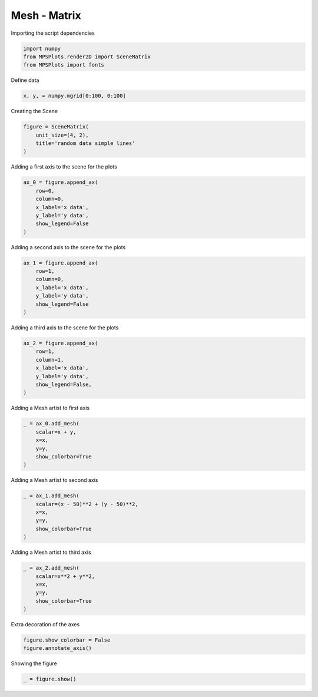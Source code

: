 
.. DO NOT EDIT.
.. THIS FILE WAS AUTOMATICALLY GENERATED BY SPHINX-GALLERY.
.. TO MAKE CHANGES, EDIT THE SOURCE PYTHON FILE:
.. "gallery/plot_mesh_2.py"
.. LINE NUMBERS ARE GIVEN BELOW.

.. only:: html

    .. note::
        :class: sphx-glr-download-link-note

        :ref:`Go to the end <sphx_glr_download_gallery_plot_mesh_2.py>`
        to download the full example code

.. rst-class:: sphx-glr-example-title

.. _sphx_glr_gallery_plot_mesh_2.py:


Mesh - Matrix
~~~~~~~~~~~~~

.. GENERATED FROM PYTHON SOURCE LINES 7-8

Importing the script dependencies

.. GENERATED FROM PYTHON SOURCE LINES 8-13

.. code-block:: python3

    import numpy
    from MPSPlots.render2D import SceneMatrix
    from MPSPlots import fonts









.. GENERATED FROM PYTHON SOURCE LINES 14-15

Define data

.. GENERATED FROM PYTHON SOURCE LINES 15-17

.. code-block:: python3

    x, y, = numpy.mgrid[0:100, 0:100]








.. GENERATED FROM PYTHON SOURCE LINES 18-19

Creating the Scene

.. GENERATED FROM PYTHON SOURCE LINES 19-24

.. code-block:: python3

    figure = SceneMatrix(
        unit_size=(4, 2),
        title='random data simple lines'
    )








.. GENERATED FROM PYTHON SOURCE LINES 25-26

Adding a first axis to the scene for the plots

.. GENERATED FROM PYTHON SOURCE LINES 26-34

.. code-block:: python3

    ax_0 = figure.append_ax(
        row=0,
        column=0,
        x_label='x data',
        y_label='y data',
        show_legend=False
    )








.. GENERATED FROM PYTHON SOURCE LINES 35-36

Adding a second axis to the scene for the plots

.. GENERATED FROM PYTHON SOURCE LINES 36-44

.. code-block:: python3

    ax_1 = figure.append_ax(
        row=1,
        column=0,
        x_label='x data',
        y_label='y data',
        show_legend=False
    )








.. GENERATED FROM PYTHON SOURCE LINES 45-46

Adding a third axis to the scene for the plots

.. GENERATED FROM PYTHON SOURCE LINES 46-54

.. code-block:: python3

    ax_2 = figure.append_ax(
        row=1,
        column=1,
        x_label='x data',
        y_label='y data',
        show_legend=False,
    )








.. GENERATED FROM PYTHON SOURCE LINES 55-56

Adding a Mesh artist to first axis

.. GENERATED FROM PYTHON SOURCE LINES 56-63

.. code-block:: python3

    _ = ax_0.add_mesh(
        scalar=x + y,
        x=x,
        y=y,
        show_colorbar=True
    )








.. GENERATED FROM PYTHON SOURCE LINES 64-65

Adding a Mesh artist to second axis

.. GENERATED FROM PYTHON SOURCE LINES 65-73

.. code-block:: python3

    _ = ax_1.add_mesh(
        scalar=(x - 50)**2 + (y - 50)**2,
        x=x,
        y=y,
        show_colorbar=True
    )









.. GENERATED FROM PYTHON SOURCE LINES 74-75

Adding a Mesh artist to third axis

.. GENERATED FROM PYTHON SOURCE LINES 75-82

.. code-block:: python3

    _ = ax_2.add_mesh(
        scalar=x**2 + y**2,
        x=x,
        y=y,
        show_colorbar=True
    )








.. GENERATED FROM PYTHON SOURCE LINES 83-84

Extra decoration of the axes

.. GENERATED FROM PYTHON SOURCE LINES 84-87

.. code-block:: python3

    figure.show_colorbar = False
    figure.annotate_axis()








.. GENERATED FROM PYTHON SOURCE LINES 88-89

Showing the figure

.. GENERATED FROM PYTHON SOURCE LINES 89-90

.. code-block:: python3

    _ = figure.show()



.. image-sg:: /gallery/images/sphx_glr_plot_mesh_2_001.png
   :alt: random data simple lines
   :srcset: /gallery/images/sphx_glr_plot_mesh_2_001.png
   :class: sphx-glr-single-img






.. rst-class:: sphx-glr-timing

   **Total running time of the script:** (0 minutes 0.135 seconds)


.. _sphx_glr_download_gallery_plot_mesh_2.py:

.. only:: html

  .. container:: sphx-glr-footer sphx-glr-footer-example




    .. container:: sphx-glr-download sphx-glr-download-python

      :download:`Download Python source code: plot_mesh_2.py <plot_mesh_2.py>`

    .. container:: sphx-glr-download sphx-glr-download-jupyter

      :download:`Download Jupyter notebook: plot_mesh_2.ipynb <plot_mesh_2.ipynb>`


.. only:: html

 .. rst-class:: sphx-glr-signature

    `Gallery generated by Sphinx-Gallery <https://sphinx-gallery.github.io>`_
